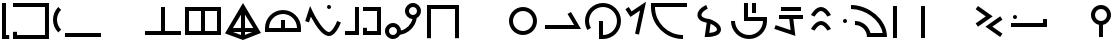SplineFontDB: 3.2
FontName: Devotee-Plus
FullName: Devotee Plus
FamilyName: Devotee
Weight: Regular
Copyright: Copyright (c) 2023, Leo
UComments: "2023-9-26: Created with FontForge (http://fontforge.org)"
Version: 001.000
ItalicAngle: 0
UnderlinePosition: -100
UnderlineWidth: 50
Ascent: 800
Descent: 200
InvalidEm: 0
LayerCount: 2
Layer: 0 0 "Back" 1
Layer: 1 0 "Fore" 0
XUID: [1021 713 -362074899 2144]
StyleMap: 0x0000
FSType: 0
OS2Version: 0
OS2_WeightWidthSlopeOnly: 0
OS2_UseTypoMetrics: 1
CreationTime: 1695717313
ModificationTime: 1696239891
OS2TypoAscent: 0
OS2TypoAOffset: 1
OS2TypoDescent: 0
OS2TypoDOffset: 1
OS2TypoLinegap: 90
OS2WinAscent: 0
OS2WinAOffset: 1
OS2WinDescent: 0
OS2WinDOffset: 1
HheadAscent: 0
HheadAOffset: 1
HheadDescent: 0
HheadDOffset: 1
Lookup: 1 0 0 "Modifier form" { "Modifier form-base"  } ['cv01' ('DFLT' <'dflt' > 'latn' <'dflt' > ) ]
Lookup: 5 0 0 "Radical subs" { "Radical subs-base"  } [' RQD' ('DFLT' <'dflt' > 'latn' <'dflt' > ) ]
Lookup: 1 0 0 "Vertical form" { "Vertical form-base" ("vert") } ['cv01' ('DFLT' <'dflt' > 'latn' <'dflt' > ) ]
Lookup: 1 0 0 "Horizontal form" { "Horizontal form-base" ("horz") } ['cv01' ('DFLT' <'dflt' > 'latn' <'dflt' > ) ]
Lookup: 1 0 0 "Small form" { "Small form-base" ("smll") } ['cv01' ('DFLT' <'dflt' > 'latn' <'dflt' > ) ]
Lookup: 1 0 0 "High form" { "High form-base" ("high") } ['cv01' ('DFLT' <'dflt' > 'latn' <'dflt' > ) ]
MarkAttachClasses: 1
DEI: 91125
ContextSub2: class "Radical subs-base" 6 6 6 4
  Class: 1 M
  Class: 1 V
  Class: 1 P
  Class: 1 T
  Class: 51 a b c d e f g h i j k l m n o p q r s t u v w x y z
  BClass: 1 M
  BClass: 1 V
  BClass: 1 P
  BClass: 1 T
  BClass: 51 a b c d e f g h i j k l m n o p q r s t u v w x y z
  FClass: 1 M
  FClass: 1 V
  FClass: 1 P
  FClass: 1 T
  FClass: 51 a b c d e f g h i j k l m n o p q r s t u v w x y z
 2 0 0
  ClsList: 1 5
  BClsList:
  FClsList:
 2
  SeqLookup: 0 "Modifier form"
  SeqLookup: 1 "High form"
 2 0 0
  ClsList: 2 5
  BClsList:
  FClsList:
 1
  SeqLookup: 1 "Horizontal form"
 2 0 0
  ClsList: 3 5
  BClsList:
  FClsList:
 1
  SeqLookup: 1 "Small form"
 2 0 0
  ClsList: 4 5
  BClsList:
  FClsList:
 2
  SeqLookup: 0 "Modifier form"
  SeqLookup: 1 "Vertical form"
  ClassNames: "All_Others" "High_mod" "Horz_mod" "Smll_mod" "Vert_mod" "Radical"
  BClassNames: "All_Others" "High_mod" "Horz_mod" "Smll_mod" "Vert_mod" "Radical"
  FClassNames: "All_Others" "High_mod" "Horz_mod" "Smll_mod" "Vert_mod" "Radical"
EndFPST
Encoding: ISO8859-1
UnicodeInterp: none
NameList: Adobe Glyph List
DisplaySize: -72
AntiAlias: 1
FitToEm: 0
WinInfo: 48 16 7
BeginPrivate: 0
EndPrivate
Grid
-350 450 m 1025
-650 450 m 1025
-950 450 m 1
 -850 450 l 1
 -550 450 l 1
 -450 450 l 1
 -150 450 l 1
 -50 450 l 1025
  Spiro
    -950 450 {
    -850 450 v
    -550 450 v
    -450 450 v
    -150 450 v
    -50 450 v
    0 0 z
  EndSpiro
-350 150 m 1025
-650 150 m 1025
-950 150 m 1
 -850 150 l 1
 -550 150 l 1
 -450 150 l 1
 -150 150 l 1
 -50 150 l 1025
  Spiro
    -950 150 {
    -850 150 v
    -550 150 v
    -450 150 v
    -150 150 v
    -50 150 v
    0 0 z
  EndSpiro
-350 250 m 1025
-350 350 m 1025
-350 750 m 1
 -350 650 l 1
 -350 -50 l 1
 -350 -150 l 1025
  Spiro
    -350 750 {
    -350 650 v
    -350 -50 v
    -350 -150 v
    0 0 z
  EndSpiro
-650 250 m 1025
-650 350 m 1025
-650 -150 m 1
 -650 -50 l 1
 -650 650 l 1
 -650 750 l 1025
  Spiro
    -650 -150 {
    -650 -50 v
    -650 650 v
    -650 750 v
    0 0 z
  EndSpiro
-500 -150 m 1
 -500 -50 l 1
 -500 300 l 1
 -500 650 l 1
 -500 750 l 1025
  Spiro
    -500 -150 {
    -500 -50 v
    -500 300 v
    -500 650 v
    -500 750 v
    0 0 z
  EndSpiro
-950 300 m 1
 -850 300 l 1
 -150 300 l 1
 -50 300 l 1025
  Spiro
    -950 300 {
    -850 300 v
    -150 300 v
    -50 300 v
    0 0 z
  EndSpiro
-950 250 m 1
 -850 250 l 1
 -550 250 l 1
 -450 250 l 1
 -150 250 l 1
 -50 250 l 1025
  Spiro
    -950 250 {
    -850 250 v
    -550 250 v
    -450 250 v
    -150 250 v
    -50 250 v
    0 0 z
  EndSpiro
-950 350 m 1
 -850 350 l 1
 -550 350 l 1
 -450 350 l 1
 -150 350 l 1
 -50 350 l 1025
  Spiro
    -950 350 {
    -850 350 v
    -550 350 v
    -450 350 v
    -150 350 v
    -50 350 v
    0 0 z
  EndSpiro
-450 750 m 1
 -450 650 l 1
 -450 -50 l 1
 -450 -150 l 1025
  Spiro
    -450 750 {
    -450 650 v
    -450 -50 v
    -450 -150 v
    0 0 z
  EndSpiro
-550 -150 m 1
 -550 -50 l 1
 -550 650 l 1
 -550 750 l 1025
  Spiro
    -550 -150 {
    -550 -50 v
    -550 650 v
    -550 750 v
    0 0 z
  EndSpiro
-150 750 m 1
 -150 650 l 1
 -150 -50 l 1
 -150 -150 l 1025
  Spiro
    -150 750 {
    -150 650 v
    -150 -50 v
    -150 -150 v
    0 0 z
  EndSpiro
-950 -50 m 1
 -850 -50 l 1
 -50 -50 l 1025
  Spiro
    -950 -50 {
    -850 -50 v
    -50 -50 v
    0 0 z
  EndSpiro
-950 650 m 1
 -850 650 l 1
 -50 650 l 1025
  Spiro
    -950 650 {
    -850 650 v
    -50 650 v
    0 0 z
  EndSpiro
-850 -150 m 1
 -850 750 l 1025
  Spiro
    -850 -150 {
    -850 750 v
    0 0 z
  EndSpiro
-950 750 m 1
 -50 750 l 1
 -50 -150 l 1
 -950 -150 l 1
 -950 750 l 1
  Spiro
    -950 750 v
    -50 750 v
    -50 -150 v
    -950 -150 v
    0 0 z
  EndSpiro
650 450 m 1025
350 450 m 1025
50 450 m 1
 150 450 l 1
 450 450 l 1
 550 450 l 1
 850 450 l 1
 950 450 l 1025
  Spiro
    50 450 {
    150 450 v
    450 450 v
    550 450 v
    850 450 v
    950 450 v
    0 0 z
  EndSpiro
650 150 m 1025
350 150 m 1025
50 150 m 1
 150 150 l 1
 450 150 l 1
 550 150 l 1
 850 150 l 1
 950 150 l 1025
  Spiro
    50 150 {
    150 150 v
    450 150 v
    550 150 v
    850 150 v
    950 150 v
    0 0 z
  EndSpiro
650 250 m 1025
650 350 m 1025
650 750 m 1
 650 650 l 1
 650 -50 l 1
 650 -150 l 1025
  Spiro
    650 750 {
    650 650 v
    650 -50 v
    650 -150 v
    0 0 z
  EndSpiro
350 250 m 1025
350 350 m 1025
350 -150 m 1
 350 -50 l 1
 350 650 l 1
 350 750 l 1025
  Spiro
    350 -150 {
    350 -50 v
    350 650 v
    350 750 v
    0 0 z
  EndSpiro
500 -150 m 1
 500 -50 l 1
 500 300 l 1
 500 650 l 1
 500 750 l 1025
  Spiro
    500 -150 {
    500 -50 v
    500 300 v
    500 650 v
    500 750 v
    0 0 z
  EndSpiro
50 300 m 1
 150 300 l 1
 850 300 l 1
 950 300 l 1025
  Spiro
    50 300 {
    150 300 v
    850 300 v
    950 300 v
    0 0 z
  EndSpiro
50 250 m 1
 150 250 l 1
 450 250 l 1
 550 250 l 1
 850 250 l 1
 950 250 l 1025
  Spiro
    50 250 {
    150 250 v
    450 250 v
    550 250 v
    850 250 v
    950 250 v
    0 0 z
  EndSpiro
50 350 m 1
 150 350 l 1
 450 350 l 1
 550 350 l 1
 850 350 l 1
 950 350 l 1025
  Spiro
    50 350 {
    150 350 v
    450 350 v
    550 350 v
    850 350 v
    950 350 v
    0 0 z
  EndSpiro
550 750 m 1
 550 650 l 1
 550 -50 l 1
 550 -150 l 1025
  Spiro
    550 750 {
    550 650 v
    550 -50 v
    550 -150 v
    0 0 z
  EndSpiro
450 -150 m 1
 450 -50 l 1
 450 650 l 1
 450 750 l 1025
  Spiro
    450 -150 {
    450 -50 v
    450 650 v
    450 750 v
    0 0 z
  EndSpiro
850 750 m 1
 850 650 l 1
 850 -50 l 1
 850 -150 l 1025
  Spiro
    850 750 {
    850 650 v
    850 -50 v
    850 -150 v
    0 0 z
  EndSpiro
50 -50 m 1
 150 -50 l 1
 950 -50 l 1025
  Spiro
    50 -50 {
    150 -50 v
    950 -50 v
    0 0 z
  EndSpiro
50 650 m 1
 150 650 l 1
 950 650 l 1025
  Spiro
    50 650 {
    150 650 v
    950 650 v
    0 0 z
  EndSpiro
150 -150 m 1
 150 750 l 1025
  Spiro
    150 -150 {
    150 750 v
    0 0 z
  EndSpiro
50 750 m 1
 950 750 l 1
 950 -150 l 1
 50 -150 l 1
 50 750 l 1
  Spiro
    50 750 v
    950 750 v
    950 -150 v
    50 -150 v
    0 0 z
  EndSpiro
EndSplineSet
BeginChars: 346 122

StartChar: P
Encoding: 80 80 0
Width: 1000
Flags: HW
HStem: -150 180<50 150> -150 100<150 850> 650 100<50 850>
VStem: 50 100<-50 30> 850 100<-50 650>
LayerCount: 2
Fore
SplineSet
50 750 m 1
 950 750 l 1
 950 -150 l 1
 50 -150 l 1
 50 30 l 1
 150 30 l 1
 150 -50 l 1
 850 -50 l 1
 850 650 l 1
 50 650 l 1
 50 750 l 1
EndSplineSet
Validated: 8388609
EndChar

StartChar: V
Encoding: 86 86 1
Width: 1001
Flags: HW
HStem: -100 100<50 950>
LayerCount: 2
Fore
SplineSet
50 0 m 1
 950 0 l 1
 950 -100 l 1
 50 -100 l 1
 50 0 l 1
EndSplineSet
Validated: 1
EndChar

StartChar: M
Encoding: 77 77 2
Width: 280
Flags: HW
HStem: -150 100<150 230> 730 20G<50 150>
VStem: 50 180<-150 -50> 50 100<-50 750>
LayerCount: 2
Fore
SplineSet
50 750 m 1
 150 750 l 1
 150 -50 l 1
 230 -50 l 1
 230 -150 l 1
 170 -150 110 -150 50 -150 c 1
 50 750 l 1
EndSplineSet
Validated: 8388609
Substitution2: "Modifier form-base" M.comb
EndChar

StartChar: o
Encoding: 111 111 3
Width: 1000
Flags: HW
HStem: -150 100<692.101 850> 650 100<150 950>
VStem: 50 100<492.101 650>
LayerCount: 2
Fore
SplineSet
950 750 m 1
 950 650 l 1
 150 650 l 1
 150 264 464 -50 850 -50 c 1
 850 -150 l 1
 408 -150 50 208 50 650 c 2
 50 750 l 1
 950 750 l 1
EndSplineSet
Validated: 1
Substitution2: "High form-base" o.high
Substitution2: "Small form-base" o.smll
Substitution2: "Horizontal form-base" o.horz
Substitution2: "Vertical form-base" o.vert
EndChar

StartChar: c
Encoding: 99 99 4
Width: 1000
Flags: HW
HStem: -50 100<150 450 550 850> 550 100<150 450 550 850>
VStem: 50 100<50 550> 450 100<50 550> 850 100<50 550>
CounterMasks: 1 38
LayerCount: 2
Fore
SplineSet
550 550 m 1
 550 50 l 1
 850 50 l 1
 850 550 l 1
 550 550 l 1
150 550 m 1
 150 50 l 1
 450 50 l 1
 450 550 l 1
 150 550 l 1
50 650 m 1
 950 650 l 1
 950 -50 l 1
 50 -50 l 1
 50 650 l 1
EndSplineSet
Validated: 1
Substitution2: "High form-base" c.high
Substitution2: "Small form-base" c.smll
Substitution2: "Horizontal form-base" c.horz
Substitution2: "Vertical form-base" c.vert
EndChar

StartChar: T
Encoding: 84 84 5
Width: 310
Flags: HW
HStem: 598 20G<138 202>
VStem: 50 100<181.318 418.682>
LayerCount: 2
Fore
SplineSet
182 -18 m 1
 94 70 50 185 50 300 c 0
 50 415 94 530 182 618 c 1
 253 547 l 1
 185 479 150 390 150 300 c 0
 150 210 185 121 253 53 c 1
 182 -18 l 1
EndSplineSet
Validated: 1
Substitution2: "Modifier form-base" T.comb
EndChar

StartChar: a
Encoding: 97 97 6
Width: 1000
Flags: HW
LayerCount: 2
Fore
Validated: 1
EndChar

StartChar: b
Encoding: 98 98 7
Width: 1000
Flags: HW
HStem: -50 100<50 450 550 950> 630 20G<450 550>
VStem: 450 100<50 650>
LayerCount: 2
Fore
SplineSet
50 50 m 1
 450 50 l 1
 450 650 l 1
 550 650 l 1
 550 50 l 1
 950 50 l 1
 950 -50 l 1
 50 -50 l 1
 50 50 l 1
EndSplineSet
Validated: 1
Substitution2: "High form-base" b.high
Substitution2: "Small form-base" b.smll
Substitution2: "Horizontal form-base" b.horz
Substitution2: "Vertical form-base" b.vert
EndChar

StartChar: d
Encoding: 100 100 8
Width: 1000
Flags: HW
HStem: 50 100<249 450 550 731> 730 20G<487.766 512.403>
VStem: 450 100<-23 50 150 471>
LayerCount: 2
Fore
SplineSet
550 472 m 1
 550 150 l 1
 758 150 l 1
 550 472 l 1
550 -23 m 1
 731 50 l 1
 550 50 l 1
 550 -23 l 1
450 -25 m 1
 450 50 l 1
 249 50 l 1
 450 -25 l 1
450 471 m 1
 248 150 l 1
 450 150 l 1
 450 471 l 1
51 16 m 1
 500 750 l 1
 949 26 l 1
 500 -150 l 1
 51 16 l 1
EndSplineSet
Validated: 1
Substitution2: "High form-base" d.high
Substitution2: "Small form-base" d.smll
Substitution2: "Horizontal form-base" d.horz
Substitution2: "Vertical form-base" d.vert
EndChar

StartChar: e
Encoding: 101 101 9
Width: 1000
Flags: HW
HStem: 50 100<150 450 550 850> 500 100<383.746 616.254>
VStem: 50 100<150 262.286> 450 100<150 350> 850 100<150 262.286>
CounterMasks: 1 38
LayerCount: 2
Fore
SplineSet
50 50 m 1
 50 150 l 2
 50 398 252 600 500 600 c 0
 748 600 950 398 950 150 c 2
 950 50 l 1
 50 50 l 1
450 350 m 1
 550 350 l 1
 550 150 l 1
 850 150 l 1
 850 343 693 500 500 500 c 0
 307 500 150 343 150 150 c 1
 450 150 l 1
 450 350 l 1
EndSplineSet
Validated: 1
Substitution2: "High form-base" e.high
Substitution2: "Small form-base" e.smll
Substitution2: "Horizontal form-base" e.horz
Substitution2: "Vertical form-base" e.vert
EndChar

StartChar: f
Encoding: 102 102 10
Width: 1000
Flags: HW
HStem: -70 100<590.187 698.24> 600 100<608.438 691.562> 643 20G<171.092 187.411>
VStem: 600 100<608.438 691.562>
LayerCount: 2
Fore
SplineSet
650 30 m 0
 666 30 690 41 717 68 c 0
 749 100 782 150 806 195 c 0
 836 252 853 298 853 298 c 1
 947 262 l 2
 947 261 927 210 894 148 c 0
 868 99 832 42 788 -2 c 0
 752 -38 707 -70 650 -70 c 0
 616 -70 584 -60 555 -44 c 0
 518 -25 485 3 452 36 c 0
 349 139 268 275 196 403 c 1
 149 264 l 1
 55 296 l 1
 178 663 l 1
 231 552 l 1
 231 552 274 461 340 353 c 0
 392 267 459 171 523 107 c 0
 551 79 578 57 602 44 c 0
 621 34 638 30 650 30 c 0
600 650 m 0
 600 678 622 700 650 700 c 0
 678 700 700 678 700 650 c 0
 700 622 678 600 650 600 c 0
 622 600 600 622 600 650 c 0
EndSplineSet
Validated: 8388609
Substitution2: "High form-base" f.high
Substitution2: "Small form-base" f.smll
Substitution2: "Horizontal form-base" f.horz
Substitution2: "Vertical form-base" f.vert
EndChar

StartChar: g
Encoding: 103 103 11
Width: 1000
Flags: HW
HStem: -50 180<500 600> -50 100<50 300 600 850> 550 100<500 850>
VStem: 300 100<50 650> 500 100<50 130> 850 100<50 550>
LayerCount: 2
Fore
SplineSet
400 650 m 1
 400 -50 l 1
 283 -50 167 -50 50 -50 c 1
 50 50 l 1
 300 50 l 1
 300 650 l 1
 400 650 l 1
500 650 m 1
 950 650 l 1
 950 -50 l 1
 500 -50 l 1
 500 130 l 1
 600 130 l 1
 600 50 l 1
 850 50 l 1
 850 550 l 1
 500 550 l 1
 500 650 l 1
EndSplineSet
Validated: 8388609
Substitution2: "High form-base" g.high
Substitution2: "Small form-base" g.smll
Substitution2: "Horizontal form-base" g.horz
Substitution2: "Vertical form-base" g.vert
EndChar

StartChar: h
Encoding: 104 104 12
Width: 1000
Flags: HW
HStem: -150 100<189.527 311.452> 150 100<189.527 311.686> 650 100<689.527 810.473>
VStem: 50 100<-10.4731 110.473> 550 100<488.314 610.473> 850 100<488.548 610.473>
LayerCount: 2
Fore
SplineSet
750 450 m 0
 805 450 850 495 850 550 c 0
 850 605 805 650 750 650 c 0
 695 650 650 605 650 550 c 0
 650 495 695 450 750 450 c 0
150 50 m 0
 150 -5 195 -50 250 -50 c 0
 305 -50 350 -5 350 50 c 0
 350 105 305 150 250 150 c 0
 195 150 150 105 150 50 c 0
50 50 m 0
 50 160 140 250 250 250 c 0
 356 250 443 166 450 62 c 1
 591 98 702 209 738 350 c 1
 634 357 550 444 550 550 c 0
 550 660 640 750 750 750 c 0
 860 750 950 660 950 550 c 0
 950 474 907 408 844 374 c 1
 811 159 641 -11 426 -44 c 1
 392 -107 326 -150 250 -150 c 0
 140 -150 50 -60 50 50 c 0
EndSplineSet
Validated: 1
Substitution2: "High form-base" h.high
Substitution2: "Small form-base" h.smll
Substitution2: "Horizontal form-base" h.horz
Substitution2: "Vertical form-base" h.vert
EndChar

StartChar: i
Encoding: 105 105 13
Width: 1000
Flags: HW
HStem: 600 100<200 800>
VStem: 100 100<-130 600> 800 100<-130 600>
LayerCount: 2
Fore
SplineSet
100 700 m 1
 900 700 l 1
 900 -130 l 1
 800 -130 l 1
 800 600 l 1
 200 600 l 1
 200 -130 l 1
 100 -130 l 1
 100 700 l 1
EndSplineSet
Validated: 1
Substitution2: "High form-base" i.high
Substitution2: "Small form-base" i.smll
Substitution2: "Horizontal form-base" i.horz
Substitution2: "Vertical form-base" i.vert
EndChar

StartChar: j
Encoding: 106 106 14
Width: 1000
Flags: HW
LayerCount: 2
Fore
Validated: 1
EndChar

StartChar: k
Encoding: 107 107 15
Width: 1000
Flags: HW
HStem: -50 100<403.504 596.496> 550 100<403.504 596.496>
VStem: 150 100<203.504 396.496> 750 100<203.504 396.496>
LayerCount: 2
Fore
SplineSet
250 300 m 0
 250 162 362 50 500 50 c 0
 638 50 750 162 750 300 c 0
 750 438 638 550 500 550 c 0
 362 550 250 438 250 300 c 0
150 300 m 0
 150 493 307 650 500 650 c 0
 693 650 850 493 850 300 c 0
 850 107 693 -50 500 -50 c 0
 307 -50 150 107 150 300 c 0
EndSplineSet
Validated: 1
Substitution2: "High form-base" k.high
Substitution2: "Small form-base" k.smll
Substitution2: "Horizontal form-base" k.horz
Substitution2: "Vertical form-base" k.vert
EndChar

StartChar: l
Encoding: 108 108 16
Width: 1000
Flags: HW
LayerCount: 2
Fore
SplineSet
950 100 m 5
 50 100 l 5
 50 200 l 5
 778 200 l 5
 614 484 l 5
 700 534 l 5
 950 100 l 5
EndSplineSet
Substitution2: "Small form-base" l.smll
Substitution2: "High form-base" l.high
Substitution2: "Horizontal form-base" l.horz
Substitution2: "Vertical form-base" l.vert
EndChar

StartChar: m
Encoding: 109 109 17
Width: 1000
Flags: HW
HStem: -150 100<500 612.286> 650 100<383.746 616.254>
VStem: 50 100<178.172 416.254> 400 100<-50 300> 850 100<183.746 416.254>
LayerCount: 2
Fore
SplineSet
50 300 m 0
 50 548 252 750 500 750 c 0
 748 750 950 548 950 300 c 0
 950 52 748 -150 500 -150 c 2
 400 -150 l 1
 400 300 l 1
 500 300 l 1
 500 -50 l 1
 693 -50 850 107 850 300 c 0
 850 493 693 650 500 650 c 0
 307 650 150 493 150 300 c 0
 150 236 167 177 197 125 c 1
 110 75 l 1
 72 141 50 218 50 300 c 0
EndSplineSet
Validated: 1
Substitution2: "High form-base" m.high
Substitution2: "Small form-base" m.smll
Substitution2: "Horizontal form-base" m.horz
Substitution2: "Vertical form-base" m.vert
EndChar

StartChar: n
Encoding: 110 110 18
Width: 650
Flags: HW
LayerCount: 2
Fore
SplineSet
400 -71 m 1
 302 -50 l 1
 426 530 l 1
 187 371 l 1
 60 562 l 1
 144 618 l 1
 215 509 l 1
 576 750 l 1
 400 -71 l 1
EndSplineSet
Validated: 1
Substitution2: "Small form-base" n.smll
Substitution2: "High form-base" n.high
Substitution2: "Horizontal form-base" n.horz
Substitution2: "Vertical form-base" n.vert
EndChar

StartChar: p
Encoding: 112 112 19
Width: 1000
Flags: HW
HStem: -100 21G<443.95 462.705> 677 20G<430.779 439.544>
VStem: 212 100<406.009 507.527> 699 100<49.845 138.095>
LayerCount: 2
Fore
SplineSet
699 90 m 0
 699 97 698 105 694 113 c 0
 689 124 680 137 667 150 c 0
 635 182 586 210 541 230 c 1
 508 2 l 1
 571 5 651 22 685 56 c 0
 694 65 699 75 699 90 c 0
312 450 m 0
 312 430 317 419 329 407 c 0
 349 387 386 373 419 364 c 0
 470 351 476 356 516 346 c 0
 517 346 560 333 611 307 c 0
 674 275 753 226 785 154 c 0
 794 135 799 113 799 90 c 0
 799 44 780 9 756 -15 c 0
 715 -56 651 -76 586 -88 c 0
 525 -99 471 -100 454 -100 c 0
 433 -100 413 -99 392 -99 c 1
 443 256 l 1
 371 268 303 291 258 336 c 0
 231 363 212 399 212 450 c 0
 212 557 303 626 370 666 c 0
 404 686 430 696 432 697 c 1
 468 604 l 1
 468 604 400 576 352 528 c 0
 326 502 312 477 312 450 c 0
EndSplineSet
Validated: 1
Substitution2: "High form-base" p.high
Substitution2: "Small form-base" p.smll
Substitution2: "Horizontal form-base" p.horz
Substitution2: "Vertical form-base" p.vert
EndChar

StartChar: q
Encoding: 113 113 20
Width: 1000
Flags: HW
HStem: -150 100<383.746 616.254> 300 100<475 850> 500 21G<575 675> 730 20G<375 475 575 675>
VStem: 50 100<187.714 300> 375 100<400 750> 575 100<500 750> 850 100<187.714 300>
LayerCount: 2
Fore
SplineSet
375 750 m 1
 475 750 l 1
 475 400 l 1
 633 400 792 400 950 400 c 1
 950 300 l 2
 950 52 748 -150 500 -150 c 0
 252 -150 50 52 50 300 c 1
 150 300 l 1
 150 107 307 -50 500 -50 c 0
 693 -50 850 107 850 300 c 1
 375 300 l 1
 375 750 l 1
575 750 m 1
 675 750 l 1
 675 500 l 1
 575 500 l 1
 575 750 l 1
EndSplineSet
Validated: 1
Substitution2: "High form-base" q.high
Substitution2: "Small form-base" q.smll
Substitution2: "Horizontal form-base" q.horz
Substitution2: "Vertical form-base" q.vert
EndChar

StartChar: r
Encoding: 114 114 21
Width: 1000
Flags: HW
LayerCount: 2
Fore
SplineSet
250 350 m 1
 250 450 l 1
 850 450 l 1
 850 350 l 1
 608 350 l 1
 659 -72 l 1
 134 103 l 1
 166 197 l 1
 541 72 l 1
 507 350 l 1
 250 350 l 1
300 550 m 1
 300 650 l 1
 800 650 l 1
 800 550 l 1
 300 550 l 1
EndSplineSet
Validated: 1
Substitution2: "High form-base" r.high
Substitution2: "Small form-base" r.smll
Substitution2: "Horizontal form-base" r.horz
Substitution2: "Vertical form-base" r.vert
EndChar

StartChar: s
Encoding: 115 115 22
Width: 1000
Flags: HW
HStem: 200 100<240.216 359.391> 250 100<858.438 941.562> 550 100<240.216 359.391>
VStem: 850 100<258.438 341.562>
LayerCount: 2
Fore
SplineSet
850 300 m 0
 850 328 872 350 900 350 c 0
 928 350 950 328 950 300 c 0
 950 272 928 250 900 250 c 0
 872 250 850 272 850 300 c 0
50 450 m 1
 50 450 152 650 300 650 c 0
 447 650 549 450 549 450 c 1
 460 410 l 1
 460 410 382 550 300 550 c 0
 217 550 140 410 140 410 c 1
 50 450 l 1
50 100 m 1
 50 100 152 300 300 300 c 0
 447 300 549 100 549 100 c 1
 460 60 l 1
 460 60 382 200 300 200 c 0
 217 200 140 60 140 60 c 1
 50 100 l 1
EndSplineSet
Validated: 8388609
Substitution2: "High form-base" s.high
Substitution2: "Small form-base" s.smll
Substitution2: "Horizontal form-base" s.horz
Substitution2: "Vertical form-base" s.vert
EndChar

StartChar: t
Encoding: 116 116 23
Width: 1000
Flags: HW
HStem: -100 100<532.547 841> 200 100<150 259.05> 600 100<50 215.472>
LayerCount: 2
Fore
SplineSet
950 -100 m 1
 450 -100 l 1
 450 66 316 200 150 200 c 1
 150 300 l 1
 336 300 493 173 537 0 c 1
 841 -0 l 1
 778 339 402 600 50 600 c 1
 50 700 l 1
 492 700 950 342 950 -100 c 1
EndSplineSet
Validated: 1
Substitution2: "High form-base" t.high
Substitution2: "Small form-base" t.smll
Substitution2: "Horizontal form-base" t.horz
Substitution2: "Vertical form-base" t.vert
EndChar

StartChar: u
Encoding: 117 117 24
Width: 1000
InSpiro: 1
Flags: HW
HStem: 650 20G<100 200 800 900>
VStem: 100 100<-130 670> 800 100<-130 670>
LayerCount: 2
Fore
SplineSet
800 670 m 1
 900 670 l 1
 900 -130 l 1
 800 -130 l 1
 800 670 l 1
100 670 m 1
 200 670 l 1
 200 -130 l 1
 100 -130 l 1
 100 670 l 1
EndSplineSet
Validated: 1
Substitution2: "High form-base" u.high
Substitution2: "Small form-base" u.smll
Substitution2: "Horizontal form-base" u.horz
Substitution2: "Vertical form-base" u.vert
EndChar

StartChar: v
Encoding: 118 118 25
Width: 1000
Flags: HW
LayerCount: 2
Fore
Validated: 1
EndChar

StartChar: w
Encoding: 119 119 26
Width: 1000
Flags: HW
HStem: 666 20G<210.455 252.916>
LayerCount: 2
Fore
SplineSet
419 427 m 1
 167 604 l 1
 224 686 l 1
 593 427 l 1
 224 169 l 1
 167 251 l 1
 419 427 l 1
585 170 m 1
 837 -6 l 1
 780 -88 l 1
 411 170 l 1
 780 428 l 1
 837 346 l 1
 585 170 l 1
EndSplineSet
Validated: 1
Substitution2: "High form-base" w.high
Substitution2: "Small form-base" w.smll
Substitution2: "Horizontal form-base" w.horz
Substitution2: "Vertical form-base" w.vert
EndChar

StartChar: x
Encoding: 120 120 27
Width: 1000
Flags: HW
HStem: 150 100<50 850> 350 100<108.438 191.562>
VStem: 100 100<358.438 441.562> 850 100<250 350>
LayerCount: 2
Fore
SplineSet
100 400 m 0
 100 428 122 450 150 450 c 0
 178 450 200 428 200 400 c 0
 200 372 178 350 150 350 c 0
 122 350 100 372 100 400 c 0
50 150 m 1
 50 250 l 1
 850 250 l 1
 850 350 l 1
 950 350 l 1
 950 283 950 217 950 150 c 1
 50 150 l 1
EndSplineSet
Validated: 1
Substitution2: "High form-base" x.high
Substitution2: "Small form-base" x.smll
Substitution2: "Horizontal form-base" x.horz
Substitution2: "Vertical form-base" x.vert
EndChar

StartChar: y
Encoding: 121 121 28
Width: 1000
Flags: HW
LayerCount: 2
Fore
Validated: 1
EndChar

StartChar: z
Encoding: 122 122 29
Width: 600
Flags: HW
LayerCount: 2
Fore
SplineSet
150 450 m 0
 150 367 217 300 300 300 c 0
 383 300 450 367 450 450 c 0
 450 533 383 600 300 600 c 0
 217 600 150 533 150 450 c 0
50 450 m 0
 50 588 162 700 300 700 c 0
 438 700 550 588 550 450 c 0
 550 329 464 228 350 205 c 1
 350 -100 l 1
 250 -100 l 1
 250 205 l 1
 136 228 50 329 50 450 c 0
EndSplineSet
Validated: 1
Substitution2: "High form-base" z.high
Substitution2: "Small form-base" z.smll
Substitution2: "Horizontal form-base" z.horz
Substitution2: "Vertical form-base" z.vert
EndChar

StartChar: space
Encoding: 32 32 30
Width: 500
Flags: HW
LayerCount: 2
Fore
Validated: 1
EndChar

StartChar: o.horz
Encoding: 256 -1 31
Width: 0
Flags: HW
HStem: 100 100<-508.898 -250> 600 100<-850 -70>
VStem: -950 100<465.969 600>
LayerCount: 2
Fore
SplineSet
-70 700 m 1
 -70 600 l 1
 -850 600 l 1
 -850 264 -586 200 -250 200 c 1
 -250 100 l 1
 -642 100 -950 208 -950 600 c 2
 -950 700 l 1
 -70 700 l 1
EndSplineSet
Validated: 1
EndChar

StartChar: o.vert
Encoding: 257 -1 32
Width: 0
Flags: HW
HStem: 100 100<-331.473 -150> 400 100<-550 -50>
VStem: -650 100<337.964 400>
LayerCount: 2
Fore
SplineSet
-50 500 m 1
 -50 400 l 1
 -550 400 l 1
 -550 290 -390 200 -150 200 c 1
 -150 100 l 1
 -450 100 -650 200 -650 400 c 2
 -650 500 l 1
 -50 500 l 1
EndSplineSet
Validated: 1
EndChar

StartChar: c.horz
Encoding: 258 -1 33
Width: 0
Flags: HW
HStem: 100 100<-800 -550 -450 -200> 630 100<-800 -550 -450 -200>
VStem: -900 100<200 630> -550 100<200 630> -200 100<200 630>
CounterMasks: 1 38
LayerCount: 2
Fore
SplineSet
-450 630 m 1
 -450 200 l 1
 -200 200 l 1
 -200 630 l 1
 -450 630 l 1
-800 630 m 1
 -800 200 l 1
 -550 200 l 1
 -550 630 l 1
 -800 630 l 1
-900 730 m 1
 -100 730 l 1
 -100 100 l 1
 -900 100 l 1
 -900 730 l 1
EndSplineSet
Validated: 1
EndChar

StartChar: b.vert
Encoding: 259 -1 34
Width: 0
Flags: HW
HStem: 150 100<-600 -400 -300 -100> 630 20G<-400 -300>
VStem: -400 100<250 650>
LayerCount: 2
Fore
SplineSet
-600 250 m 1
 -400 250 l 1
 -400 650 l 1
 -300 650 l 1
 -300 250 l 1
 -100 250 l 1
 -100 150 l 1
 -600 150 l 1
 -600 250 l 1
EndSplineSet
Validated: 1
EndChar

StartChar: i.high
Encoding: 260 -1 35
Width: 0
Flags: HW
HStem: 730 20G<-550 -300>
VStem: -550 100<300 642> -150 100<250 618>
LayerCount: 2
Fore
SplineSet
-550 750 m 1
 -50 710 l 1
 -50 250 l 1
 -150 250 l 1
 -150 618 l 1
 -450 642 l 1
 -450 300 l 1
 -550 300 l 1
 -550 750 l 1
EndSplineSet
Validated: 1
EndChar

StartChar: u.high
Encoding: 261 -1 36
Width: 0
Flags: HW
HStem: 678 72G<-547.626 -446 -151.626 -50>
LayerCount: 2
Fore
SplineSet
-545 750 m 1
 -446 737 l 1
 -511 242 l 1
 -610 255 l 1
 -545 750 l 1
-149 698 m 1
 -50 685 l 1
 -115 190 l 1
 -214 203 l 1
 -149 698 l 1
EndSplineSet
Validated: 1
EndChar

StartChar: h.horz
Encoding: 262 -1 37
Width: 0
Flags: HW
HStem: 50 100<-841.341 -758.41> 250 100<-841.341 -759.336> 450 100<-218.31 -158.88> 650 100<-241.341 -158.659>
VStem: -950 100<158.659 241.341> -350 100<558.414 641.341> -150 100<558.659 641.341>
LayerCount: 2
Fore
SplineSet
-250 350 m 1024
-200 550 m 0
 -172 550 -150 572 -150 600 c 0
 -150 628 -172 650 -200 650 c 0
 -228 650 -250 628 -250 600 c 0
 -250 572 -228 550 -200 550 c 0
-850 200 m 0
 -850 172 -828 150 -800 150 c 0
 -772 150 -750 172 -750 200 c 0
 -750 228 -772 250 -800 250 c 0
 -828 250 -850 228 -850 200 c 0
-350 600 m 0
 -350 683 -283 750 -200 750 c 0
 -117 750 -50 683 -50 600 c 0
 -50 517 -117 450 -200 450 c 0
 -204 450 -209 451 -213 451 c 0
 -265 253 -467 124 -685 103 c 1
 -712 70 -754 50 -800 50 c 0
 -883 50 -950 117 -950 200 c 0
 -950 283 -883 350 -800 350 c 0
 -720 350 -654 288 -650 209 c 1
 -484 238 -335 338 -305 493 c 1
 -333 520 -350 558 -350 600 c 0
EndSplineSet
Validated: 1
EndChar

StartChar: h.smll
Encoding: 263 -1 38
Width: 0
Flags: HW
HStem: 0 100<-691.341 -608.659> 200 100<-691.341 -608.865> 300 100<-391.135 -308.659> 500 100<-391.341 -308.659>
VStem: -800 100<108.659 191.341> -600 100<108.659 191.135> -500 100<408.865 491.341> -300 100<408.659 491.341>
LayerCount: 2
Fore
SplineSet
-700 150 m 0
 -700 122 -678 100 -650 100 c 0
 -622 100 -600 122 -600 150 c 0
 -600 178 -622 200 -650 200 c 0
 -678 200 -700 178 -700 150 c 0
-400 450 m 0
 -400 422 -378 400 -350 400 c 0
 -322 400 -300 422 -300 450 c 0
 -300 478 -322 500 -350 500 c 0
 -378 500 -400 478 -400 450 c 0
-500 450 m 0
 -500 533 -433 600 -350 600 c 0
 -267 600 -200 533 -200 450 c 0
 -200 367 -267 300 -350 300 c 0
 -373 300 -395 306 -415 315 c 1
 -515 215 l 1
 -506 195 -500 173 -500 150 c 0
 -500 67 -567 0 -650 0 c 0
 -733 0 -800 67 -800 150 c 0
 -800 233 -733 300 -650 300 c 0
 -627 300 -605 294 -585 285 c 1
 -485 385 l 1
 -494 405 -500 427 -500 450 c 0
EndSplineSet
Validated: 8388609
EndChar

StartChar: h.high
Encoding: 264 -1 39
Width: 0
Flags: HW
HStem: 50 100<-491.341 -408.659> 250 100<-491.341 -410.5> 450 100<-239.5 -158.659> 650 100<-241.341 -158.659>
VStem: -600 100<158.659 241.341> -400 100<158.659 241.306> -350 100<558.694 641.341> -150 100<558.659 641.341>
LayerCount: 2
Fore
SplineSet
-200 550 m 0
 -172 550 -150 572 -150 600 c 0
 -150 628 -172 650 -200 650 c 0
 -228 650 -250 628 -250 600 c 0
 -250 572 -228 550 -200 550 c 0
-500 200 m 0
 -500 172 -478 150 -450 150 c 0
 -422 150 -400 172 -400 200 c 0
 -400 228 -422 250 -450 250 c 0
 -478 250 -500 228 -500 200 c 0
-350 600 m 0
 -350 683 -283 750 -200 750 c 0
 -117 750 -50 683 -50 600 c 0
 -50 517 -117 450 -200 450 c 0
 -213 450 -226 452 -238 455 c 1
 -340 302 l 1
 -315 275 -300 240 -300 200 c 0
 -300 117 -367 50 -450 50 c 0
 -533 50 -600 117 -600 200 c 0
 -600 283 -533 350 -450 350 c 0
 -437 350 -424 348 -412 345 c 1
 -310 498 l 1
 -335 525 -350 560 -350 600 c 0
EndSplineSet
Validated: 8388609
EndChar

StartChar: o.smll
Encoding: 265 -1 40
Width: 0
Flags: HW
HStem: 100 100<-444.898 -300> 400 100<-650 -250>
VStem: -750 100<340.567 400>
LayerCount: 2
Fore
SplineSet
-250 500 m 1
 -250 400 l 1
 -650 400 l 1
 -650 300 -490 200 -300 200 c 1
 -300 100 l 1
 -550 100 -750 210 -750 400 c 2
 -750 500 l 1
 -250 500 l 1
EndSplineSet
Validated: 1
EndChar

StartChar: o.high
Encoding: 266 -1 41
Width: 0
Flags: HW
HStem: 300 100<-331.473 -150> 600 100<-550 -50>
VStem: -650 100<537.964 600>
LayerCount: 2
Fore
SplineSet
-50 700 m 1
 -50 600 l 1
 -550 600 l 1
 -550 490 -390 400 -150 400 c 1
 -150 300 l 1
 -450 300 -650 400 -650 600 c 2
 -650 700 l 1
 -50 700 l 1
EndSplineSet
Validated: 1
EndChar

StartChar: c.vert
Encoding: 267 -1 42
Width: 0
Flags: HW
HStem: -50 100<-450 -150> 250 100<-450 -150> 550 100<-450 -150>
VStem: -550 100<50 250 350 550> -150 100<50 250 350 550>
CounterMasks: 1 e0
LayerCount: 2
Fore
SplineSet
-150 250 m 1
 -450 250 l 1
 -450 50 l 1
 -150 50 l 1
 -150 250 l 1
-150 550 m 1
 -450 550 l 1
 -450 350 l 1
 -150 350 l 1
 -150 550 l 1
-50 650 m 1
 -50 -50 l 1
 -550 -50 l 1
 -550 650 l 1
 -50 650 l 1
EndSplineSet
Validated: 1
EndChar

StartChar: c.smll
Encoding: 268 -1 43
Width: 0
Flags: HW
HStem: 50 100<-650 -550 -450 -350> 450 100<-650 -550 -450 -350>
VStem: -750 100<150 450> -550 100<150 450> -350 100<150 450>
CounterMasks: 1 38
LayerCount: 2
Fore
SplineSet
-450 450 m 1
 -450 150 l 1
 -350 150 l 1
 -350 450 l 1
 -450 450 l 1
-650 450 m 1
 -650 150 l 1
 -550 150 l 1
 -550 450 l 1
 -650 450 l 1
-750 550 m 1
 -250 550 l 1
 -250 50 l 1
 -750 50 l 1
 -750 550 l 1
EndSplineSet
Validated: 1
EndChar

StartChar: c.high
Encoding: 269 -1 44
Width: 0
Flags: HW
HStem: 150 100<-450 -150> 400 100<-450 -150> 650 100<-450 -150>
VStem: -550 100<250 400 500 650> -150 100<250 400 500 650>
CounterMasks: 1 e0
LayerCount: 2
Fore
SplineSet
-150 400 m 1
 -450 400 l 1
 -450 250 l 1
 -150 250 l 1
 -150 400 l 1
-150 650 m 1
 -450 650 l 1
 -450 500 l 1
 -150 500 l 1
 -150 650 l 1
-50 750 m 1
 -50 150 l 1
 -550 150 l 1
 -550 750 l 1
 -50 750 l 1
EndSplineSet
Validated: 1
EndChar

StartChar: b.horz
Encoding: 270 -1 45
Width: 0
Flags: HW
HStem: 250 100<-850 -550 -450 -150> 730 20G<-550 -450>
VStem: -550 100<350 750>
LayerCount: 2
Fore
SplineSet
-850 350 m 1
 -550 350 l 1
 -550 750 l 1
 -450 750 l 1
 -450 350 l 1
 -150 350 l 1
 -150 250 l 1
 -850 250 l 1
 -850 350 l 1
EndSplineSet
Validated: 1
EndChar

StartChar: b.smll
Encoding: 271 -1 46
Width: 0
Flags: HW
HStem: 50 100<-750 -550 -450 -250> 530 20G<-550 -450>
VStem: -550 100<150 550>
LayerCount: 2
Fore
SplineSet
-750 150 m 1
 -550 150 l 1
 -550 550 l 1
 -450 550 l 1
 -450 150 l 1
 -250 150 l 1
 -250 50 l 1
 -750 50 l 1
 -750 150 l 1
EndSplineSet
Validated: 1
EndChar

StartChar: b.high
Encoding: 272 -1 47
Width: 0
Flags: HW
HStem: 250 100<-550 -350 -250 -50> 730 20G<-350 -250>
VStem: -350 100<350 750>
LayerCount: 2
Fore
SplineSet
-550 350 m 1
 -350 350 l 1
 -350 750 l 1
 -250 750 l 1
 -250 350 l 1
 -50 350 l 1
 -50 250 l 1
 -550 250 l 1
 -550 350 l 1
EndSplineSet
Validated: 1
EndChar

StartChar: h.vert
Encoding: 273 -1 48
Width: 0
Flags: HW
HStem: -50 100<-491.341 -408.659> 150 100<-491.341 -410.5> 350 100<-239.5 -158.659> 550 100<-241.341 -158.659>
VStem: -600 100<58.6588 141.341> -400 100<58.6588 141.306> -350 100<458.694 541.341> -150 100<458.659 541.341>
LayerCount: 2
Fore
SplineSet
-200 450 m 0
 -172 450 -150 472 -150 500 c 0
 -150 528 -172 550 -200 550 c 0
 -228 550 -250 528 -250 500 c 0
 -250 472 -228 450 -200 450 c 0
-500 100 m 0
 -500 72 -478 50 -450 50 c 0
 -422 50 -400 72 -400 100 c 0
 -400 128 -422 150 -450 150 c 0
 -478 150 -500 128 -500 100 c 0
-350 500 m 0
 -350 583 -283 650 -200 650 c 0
 -117 650 -50 583 -50 500 c 0
 -50 417 -117 350 -200 350 c 0
 -213 350 -226 352 -238 355 c 1
 -340 202 l 1
 -315 175 -300 140 -300 100 c 0
 -300 17 -367 -50 -450 -50 c 0
 -533 -50 -600 17 -600 100 c 0
 -600 183 -533 250 -450 250 c 0
 -437 250 -424 248 -412 245 c 1
 -310 398 l 1
 -335 425 -350 460 -350 500 c 0
EndSplineSet
Validated: 8388609
EndChar

StartChar: i.horz
Encoding: 274 -1 49
Width: 0
Flags: HW
HStem: 730 20G<-750 -500>
VStem: -750 100<300 642> -350 100<250 618>
LayerCount: 2
Fore
SplineSet
-750 750 m 1
 -250 710 l 1
 -250 250 l 1
 -350 250 l 1
 -350 618 l 1
 -650 642 l 1
 -650 300 l 1
 -750 300 l 1
 -750 750 l 1
EndSplineSet
Validated: 1
EndChar

StartChar: i.vert
Encoding: 275 -1 50
Width: 0
Flags: HW
HStem: 730 20G<-550 -478.571>
VStem: -550 100<50 622> -150 100<-50 538>
LayerCount: 2
Fore
SplineSet
-550 750 m 1
 -50 610 l 1
 -50 -50 l 1
 -150 -50 l 1
 -150 538 l 1
 -450 622 l 1
 -450 50 l 1
 -550 50 l 1
 -550 750 l 1
EndSplineSet
Validated: 1
EndChar

StartChar: i.smll
Encoding: 276 -1 51
Width: 0
InSpiro: 1
Flags: HW
HStem: 530 20G<-750 -500>
VStem: -750 100<100 442> -350 100<50 418>
LayerCount: 2
Fore
SplineSet
-750 550 m 1
 -250 510 l 1
 -250 50 l 1
 -350 50 l 1
 -350 418 l 1
 -650 442 l 1
 -650 100 l 1
 -750 100 l 1
 -750 550 l 1
EndSplineSet
Validated: 1
EndChar

StartChar: u.horz
Encoding: 277 -1 52
Width: 0
Flags: HW
HStem: 678 72G<-717.626 -616 -321.626 -220>
LayerCount: 2
Fore
SplineSet
-715 750 m 1
 -616 737 l 1
 -681 242 l 1
 -780 255 l 1
 -715 750 l 1
-319 698 m 1
 -220 685 l 1
 -285 190 l 1
 -384 203 l 1
 -319 698 l 1
EndSplineSet
Validated: 1
EndChar

StartChar: u.vert
Encoding: 278 -1 53
Width: 0
Flags: HW
HStem: 508 72G<-547.626 -446 -151.626 -50>
LayerCount: 2
Fore
SplineSet
-545 580 m 1
 -446 567 l 1
 -511 72 l 1
 -610 85 l 1
 -545 580 l 1
-149 528 m 1
 -50 515 l 1
 -115 20 l 1
 -214 33 l 1
 -149 528 l 1
EndSplineSet
Validated: 1
EndChar

StartChar: u.smll
Encoding: 279 -1 54
Width: 0
Flags: HW
HStem: 508 72G<-717.626 -616 -321.626 -220>
LayerCount: 2
Fore
SplineSet
-715 580 m 1
 -616 567 l 1
 -681 72 l 1
 -780 85 l 1
 -715 580 l 1
-319 528 m 1
 -220 515 l 1
 -285 20 l 1
 -384 33 l 1
 -319 528 l 1
EndSplineSet
Validated: 1
EndChar

StartChar: w.horz
Encoding: 280 -1 55
Width: 0
Flags: HW
HStem: 530 220G<-754.902 -712.443 -295.557 -253.098>
LayerCount: 2
Fore
SplineSet
-628 549 m 1
 -798 668 l 1
 -741 750 l 1
 -454 549 l 1
 -741 348 l 1
 -798 430 l 1
 -628 549 l 1
-380 349 m 1
 -210 230 l 1
 -267 148 l 1
 -554 349 l 1
 -267 550 l 1
 -210 468 l 1
 -380 349 l 1
EndSplineSet
Validated: 1
EndChar

StartChar: w.vert
Encoding: 281 -1 56
Width: 0
Flags: HW
HStem: 0 21G<-135.557 -93.0976> 582 20G<-594.902 -552.443>
LayerCount: 2
Fore
SplineSet
-468 401 m 1
 -638 520 l 1
 -581 602 l 1
 -294 401 l 1
 -581 200 l 1
 -638 282 l 1
 -468 401 l 1
-220 201 m 1
 -50 82 l 1
 -107 0 l 1
 -394 201 l 1
 -107 402 l 1
 -50 320 l 1
 -220 201 l 1
EndSplineSet
Validated: 1
EndChar

StartChar: w.smll
Encoding: 282 -1 57
Width: 0
Flags: HW
HStem: 0 21G<-290.557 -248.098> 582 20G<-749.902 -707.443>
LayerCount: 2
Fore
SplineSet
-623 401 m 1
 -793 520 l 1
 -736 602 l 1
 -449 401 l 1
 -736 200 l 1
 -793 282 l 1
 -623 401 l 1
-375 201 m 1
 -205 82 l 1
 -262 0 l 1
 -549 201 l 1
 -262 402 l 1
 -205 320 l 1
 -375 201 l 1
EndSplineSet
Validated: 1
EndChar

StartChar: w.high
Encoding: 283 -1 58
Width: 0
Flags: HW
HStem: 530 220G<-594.902 -552.443 -135.557 -93.0976>
LayerCount: 2
Fore
SplineSet
-468 549 m 1
 -638 668 l 1
 -581 750 l 1
 -294 549 l 1
 -581 348 l 1
 -638 430 l 1
 -468 549 l 1
-220 349 m 1
 -50 230 l 1
 -107 148 l 1
 -394 349 l 1
 -107 550 l 1
 -50 468 l 1
 -220 349 l 1
EndSplineSet
Validated: 1
EndChar

StartChar: s.horz
Encoding: 284 -1 59
Width: 0
Flags: HW
HStem: 250 100<-241.562 -158.438> 300 100<-741.867 -658.49> 510 21G<-855 -810 -590 -545.5> 650 100<-741.867 -658.49>
VStem: -250 100<258.438 341.562>
LayerCount: 2
Fore
SplineSet
-250 300 m 0
 -250 328 -228 350 -200 350 c 0
 -172 350 -150 328 -150 300 c 0
 -150 272 -172 250 -200 250 c 0
 -228 250 -250 272 -250 300 c 0
-900 550 m 1
 -900 550 -828 750 -700 750 c 0
 -573 750 -501 550 -501 550 c 1
 -590 510 l 1
 -590 510 -638 650 -700 650 c 0
 -763 650 -810 510 -810 510 c 1
 -900 550 l 1
-900 200 m 1
 -900 200 -828 400 -700 400 c 0
 -573 400 -501 200 -501 200 c 1
 -590 160 l 1
 -590 160 -638 300 -700 300 c 0
 -763 300 -810 160 -810 160 c 1
 -900 200 l 1
EndSplineSet
Validated: 8388609
EndChar

StartChar: s.vert
Encoding: 285 -1 60
Width: 0
Flags: HW
HStem: -100 100<-191.562 -108.438> 300 100<-291.867 -208.49> 510 21G<-405 -360 -140 -95.5> 650 100<-291.867 -208.49>
VStem: -200 100<-91.5625 -8.4375>
LayerCount: 2
Fore
SplineSet
-200 -50 m 0
 -200 -22 -178 0 -150 0 c 0
 -122 0 -100 -22 -100 -50 c 0
 -100 -78 -122 -100 -150 -100 c 0
 -178 -100 -200 -78 -200 -50 c 0
-450 550 m 1
 -450 550 -378 750 -250 750 c 0
 -123 750 -51 550 -51 550 c 1
 -140 510 l 1
 -140 510 -188 650 -250 650 c 0
 -313 650 -360 510 -360 510 c 1
 -450 550 l 1
-450 200 m 1
 -450 200 -378 400 -250 400 c 0
 -123 400 -51 200 -51 200 c 1
 -140 160 l 1
 -140 160 -188 300 -250 300 c 0
 -313 300 -360 160 -360 160 c 1
 -450 200 l 1
EndSplineSet
Validated: 1
EndChar

StartChar: s.smll
Encoding: 286 -1 61
Width: 0
Flags: HW
HStem: 150 100<-591.867 -508.49> 200 100<-341.562 -258.438> 500 100<-591.867 -508.49>
VStem: -350 100<208.438 291.562>
LayerCount: 2
Fore
SplineSet
-350 250 m 0
 -350 278 -328 300 -300 300 c 0
 -272 300 -250 278 -250 250 c 0
 -250 222 -272 200 -300 200 c 0
 -328 200 -350 222 -350 250 c 0
-750 400 m 1
 -750 400 -678 600 -550 600 c 0
 -423 600 -351 400 -351 400 c 1
 -440 360 l 1
 -440 360 -488 500 -550 500 c 0
 -613 500 -660 360 -660 360 c 1
 -750 400 l 1
-750 50 m 1
 -750 50 -678 250 -550 250 c 0
 -423 250 -351 50 -351 50 c 1
 -440 10 l 1
 -440 10 -488 150 -550 150 c 0
 -613 150 -660 10 -660 10 c 1
 -750 50 l 1
EndSplineSet
Validated: 8388609
EndChar

StartChar: s.high
Encoding: 287 -1 62
Width: 0
Flags: HW
HStem: -100 100<-191.562 -108.438> 300 100<-291.867 -208.49> 510 21G<-405 -360 -140 -95.5> 650 100<-291.867 -208.49>
VStem: -200 100<-91.5625 -8.4375>
LayerCount: 2
Fore
SplineSet
-200 -50 m 0
 -200 -22 -178 0 -150 0 c 0
 -122 0 -100 -22 -100 -50 c 0
 -100 -78 -122 -100 -150 -100 c 0
 -178 -100 -200 -78 -200 -50 c 0
-450 550 m 1
 -450 550 -378 750 -250 750 c 0
 -123 750 -51 550 -51 550 c 1
 -140 510 l 1
 -140 510 -188 650 -250 650 c 0
 -313 650 -360 510 -360 510 c 1
 -450 550 l 1
-450 200 m 1
 -450 200 -378 400 -250 400 c 0
 -123 400 -51 200 -51 200 c 1
 -140 160 l 1
 -140 160 -188 300 -250 300 c 0
 -313 300 -360 160 -360 160 c 1
 -450 200 l 1
EndSplineSet
Validated: 1
EndChar

StartChar: M.comb
Encoding: 288 -1 63
Width: 1000
Flags: HW
HStem: -150 100<150 230> 630 20G<50 150>
VStem: 50 180<-150 -50> 50 100<-50 650>
LayerCount: 2
Fore
SplineSet
50 650 m 1
 150 650 l 1
 150 -50 l 1
 230 -50 l 1
 230 -150 l 1
 170 -150 110 -150 50 -150 c 1
 50 650 l 1
EndSplineSet
Validated: 8388609
EndChar

StartChar: g.horz
Encoding: 289 -1 64
Width: 0
Flags: HW
HStem: 150 180<-500 -400> 150 100<-950 -700 -400 -150> 550 100<-500 -150>
VStem: -700 100<250 650> -500 100<250 330> -150 100<250 550>
LayerCount: 2
Fore
SplineSet
-600 650 m 1
 -600 150 l 1
 -717 150 -833 150 -950 150 c 1
 -950 250 l 1
 -700 250 l 1
 -700 650 l 1
 -600 650 l 1
-500 650 m 1
 -50 650 l 1
 -50 150 l 1
 -500 150 l 1
 -500 330 l 1
 -400 330 l 1
 -400 250 l 1
 -150 250 l 1
 -150 550 l 1
 -500 550 l 1
 -500 650 l 1
EndSplineSet
Validated: 8388609
EndChar

StartChar: g.vert
Encoding: 290 -1 65
Width: 0
Flags: HW
HStem: -150 180<-500 -400> -150 100<-400 -150> 150 100<-500 -150> 350 100<-500 -150> 730 20G<-150 -50>
VStem: -500 100<-50 30> -150 100<-50 150 450 750>
LayerCount: 2
Fore
SplineSet
-50 750 m 1
 -50 350 l 1
 -200 350 -350 350 -500 350 c 1
 -500 450 l 1
 -150 450 l 1
 -150 750 l 1
 -50 750 l 1
-500 250 m 1
 -50 250 l 1
 -50 -150 l 1
 -500 -150 l 1
 -500 30 l 1
 -400 30 l 1
 -400 -50 l 1
 -150 -50 l 1
 -150 150 l 1
 -500 150 l 1
 -500 250 l 1
EndSplineSet
Validated: 8388609
EndChar

StartChar: g.smll
Encoding: 291 -1 66
Width: 0
Flags: HW
HStem: 50 180<-500 -400> 50 100<-750 -700 -400 -300> 450 100<-500 -300>
VStem: -750 150<50 150> -700 100<150 550> -500 100<150 230> -300 100<150 450>
LayerCount: 2
Fore
SplineSet
-600 550 m 1
 -600 50 l 1
 -650 50 -700 50 -750 50 c 1
 -750 150 l 1
 -700 150 l 1
 -700 550 l 1
 -600 550 l 1
-500 550 m 1
 -200 550 l 1
 -200 50 l 1
 -500 50 l 1
 -500 230 l 1
 -400 230 l 1
 -400 150 l 1
 -300 150 l 1
 -300 450 l 1
 -500 450 l 1
 -500 550 l 1
EndSplineSet
Validated: 8388609
EndChar

StartChar: g.high
Encoding: 292 -1 67
Width: 0
Flags: HW
HStem: -150 180<-500 -400> -150 100<-400 -150> 150 100<-500 -150> 350 100<-500 -150> 730 20G<-150 -50>
VStem: -500 100<-50 30> -150 100<-50 150 450 750>
LayerCount: 2
Fore
SplineSet
-50 750 m 1
 -50 350 l 1
 -200 350 -350 350 -500 350 c 1
 -500 450 l 1
 -150 450 l 1
 -150 750 l 1
 -50 750 l 1
-500 250 m 1
 -50 250 l 1
 -50 -150 l 1
 -500 -150 l 1
 -500 30 l 1
 -400 30 l 1
 -400 -50 l 1
 -150 -50 l 1
 -150 150 l 1
 -500 150 l 1
 -500 250 l 1
EndSplineSet
Validated: 8388609
EndChar

StartChar: d.horz
Encoding: 293 -1 68
Width: 0
Flags: HW
HStem: 730 20G<-511.53 -488.47>
LayerCount: 2
Fore
SplineSet
-225 273 m 1
 -500 173 l 1
 -775 273 l 1
 -500 750 l 1
 -225 273 l 1
-500 550 m 1
 -629 326 l 1
 -500 279 l 1
 -371 326 l 1
 -500 550 l 1
EndSplineSet
Validated: 1
EndChar

StartChar: d.vert
Encoding: 294 -1 69
Width: 0
Flags: HW
HStem: 607 20G<-336.572 -313.47>
LayerCount: 2
Fore
SplineSet
-50 150 m 1
 -325 50 l 1
 -601 150 l 1
 -325 627 l 1
 -50 150 l 1
-325 427 m 1
 -455 203 l 1
 -325 156 l 1
 -196 203 l 1
 -325 427 l 1
EndSplineSet
Validated: 1
EndChar

StartChar: d.smll
Encoding: 295 -1 70
Width: 0
Flags: HW
HStem: 567 20G<-511.53 -488.47>
LayerCount: 2
Fore
SplineSet
-225 110 m 1
 -500 10 l 1
 -775 110 l 1
 -500 587 l 1
 -225 110 l 1
-500 387 m 1
 -629 163 l 1
 -500 116 l 1
 -371 163 l 1
 -500 387 l 1
EndSplineSet
Validated: 1
EndChar

StartChar: d.high
Encoding: 296 -1 71
Width: 0
Flags: HW
HStem: 727 20G<-336.572 -313.47>
LayerCount: 2
Fore
SplineSet
-50 270 m 1
 -325 170 l 1
 -601 270 l 1
 -325 747 l 1
 -50 270 l 1
-325 547 m 1
 -455 323 l 1
 -325 276 l 1
 -196 323 l 1
 -325 547 l 1
EndSplineSet
Validated: 1
EndChar

StartChar: t.horz
Encoding: 297 -1 72
Width: 0
Flags: HW
HStem: 50 100<-475.496 -259> 250 100<-750 -661.83> 600 100<-850 -695.216>
LayerCount: 2
Fore
SplineSet
-150 50 m 1
 -550 50 l 1
 -550 160 -640 250 -750 250 c 1
 -750 350 l 1
 -619 350 -508 267 -467 150 c 1
 -259 150 l 1
 -310 418 -563 600 -850 600 c 1
 -850 700 l 1
 -474 700 -150 426 -150 50 c 1
EndSplineSet
Validated: 1
EndChar

StartChar: t.vert
Encoding: 298 -1 73
Width: 0
Flags: HW
HStem: 0 100<-266.859 -161> 200 100<-500 -421.363> 500 100<-550 -449.273>
LayerCount: 2
Fore
SplineSet
-50 0 m 1
 -350 0 l 1
 -350 110 -390 200 -500 200 c 1
 -500 300 l 1
 -369 300 -289 217 -261 100 c 1
 -161 100 l 1
 -203 297 -361 500 -550 500 c 1
 -550 600 l 1
 -274 600 -50 276 -50 0 c 1
EndSplineSet
Validated: 1
EndChar

StartChar: t.smll
Encoding: 299 -1 74
Width: 0
Flags: HW
HStem: 0 100<-425.496 -314> 200 100<-700 -611.83> 500 100<-750 -647.125>
LayerCount: 2
Fore
SplineSet
-200 0 m 1
 -500 0 l 1
 -500 110 -590 200 -700 200 c 1
 -700 300 l 1
 -569 300 -458 217 -417 100 c 1
 -314 100 l 1
 -367 297 -561 500 -750 500 c 1
 -750 600 l 1
 -474 600 -200 276 -200 0 c 1
EndSplineSet
Validated: 1
EndChar

StartChar: t.high
Encoding: 300 -1 75
Width: 0
Flags: HW
HStem: 150 100<-272.418 -163> 350 100<-600 -476.532> 650 100<-700 -552.038>
LayerCount: 2
Fore
SplineSet
-50 150 m 1
 -350 150 l 1
 -350 270 -440 350 -600 350 c 1
 -600 450 l 1
 -428 450 -308 371 -266 250 c 1
 -163 250 l 1
 -215 458 -423 650 -700 650 c 1
 -700 750 l 1
 -324 750 -50 446 -50 150 c 1
EndSplineSet
Validated: 1
EndChar

StartChar: x.horz
Encoding: 301 -1 76
Width: 0
Flags: HW
HStem: 250 100<-950 -150> 430 20G<-150 -50> 450 100<-891.562 -808.438>
VStem: -900 100<458.438 541.562> -150 100<350 450>
LayerCount: 2
Fore
SplineSet
-850 500 m 0
 -850 528 -828 550 -800 550 c 0
 -772 550 -750 528 -750 500 c 0
 -750 472 -772 450 -800 450 c 0
 -828 450 -850 472 -850 500 c 0
-900 250 m 1
 -900 350 l 1
 -200 350 l 1
 -200 450 l 1
 -100 450 l 1
 -100 383 -100 317 -100 250 c 1
 -900 250 l 1
EndSplineSet
Validated: 8388609
EndChar

StartChar: x.vert
Encoding: 302 -1 77
Width: 0
Flags: HW
HStem: 150 100<-550 -150> 350 100<-491.562 -408.438>
VStem: -500 100<358.438 441.562> -150 100<250 350>
LayerCount: 2
Fore
SplineSet
-500 400 m 0
 -500 428 -478 450 -450 450 c 0
 -422 450 -400 428 -400 400 c 0
 -400 372 -422 350 -450 350 c 0
 -478 350 -500 372 -500 400 c 0
-550 150 m 1
 -550 250 l 1
 -150 250 l 1
 -150 350 l 1
 -50 350 l 1
 -50 283 -50 217 -50 150 c 1
 -550 150 l 1
EndSplineSet
Validated: 1
EndChar

StartChar: x.smll
Encoding: 303 -1 78
Width: 0
Flags: HW
HStem: 150 100<-750 -350> 350 100<-691.562 -608.438>
VStem: -700 100<358.438 441.562> -350 100<250 350>
LayerCount: 2
Fore
SplineSet
-700 400 m 0
 -700 428 -678 450 -650 450 c 0
 -622 450 -600 428 -600 400 c 0
 -600 372 -622 350 -650 350 c 0
 -678 350 -700 372 -700 400 c 0
-750 150 m 1
 -750 250 l 1
 -350 250 l 1
 -350 350 l 1
 -250 350 l 1
 -250 283 -250 217 -250 150 c 1
 -750 150 l 1
EndSplineSet
Validated: 1
EndChar

StartChar: x.high
Encoding: 304 -1 79
Width: 0
Flags: HW
HStem: 400 100<-550 -150> 580 20G<-150 -50> 600 100<-491.562 -408.438>
VStem: -500 100<608.438 691.562> -150 100<500 600>
LayerCount: 2
Fore
SplineSet
-500 650 m 0
 -500 678 -478 700 -450 700 c 0
 -422 700 -400 678 -400 650 c 0
 -400 622 -422 600 -450 600 c 0
 -478 600 -500 622 -500 650 c 0
-550 400 m 1
 -550 500 l 1
 -150 500 l 1
 -150 600 l 1
 -50 600 l 1
 -50 533 -50 467 -50 400 c 1
 -550 400 l 1
EndSplineSet
Validated: 8388609
EndChar

StartChar: k.horz
Encoding: 305 -1 80
Width: 0
Flags: HW
HStem: 50 100<-618.736 -381.264> 650 100<-618.736 -381.264>
VStem: -900 100<310.495 489.505> -200 100<310.495 489.505>
LayerCount: 2
Fore
SplineSet
-800 400 m 0
 -800 262 -668 150 -500 150 c 0
 -332 150 -200 262 -200 400 c 0
 -200 538 -332 650 -500 650 c 0
 -668 650 -800 538 -800 400 c 0
-900 400 m 0
 -900 593 -723 750 -500 750 c 0
 -277 750 -100 593 -100 400 c 0
 -100 207 -277 50 -500 50 c 0
 -723 50 -900 207 -900 400 c 0
EndSplineSet
Validated: 1
EndChar

StartChar: k.vert
Encoding: 306 -1 81
Width: 0
Flags: HW
HStem: 50 100<-376.083 -223.917> 450 100<-376.083 -223.917>
VStem: -550 100<223.917 376.083> -150 100<223.917 376.083>
LayerCount: 2
Fore
SplineSet
-450 300 m 0
 -450 217 -383 150 -300 150 c 0
 -217 150 -150 217 -150 300 c 0
 -150 383 -217 450 -300 450 c 0
 -383 450 -450 383 -450 300 c 0
-550 300 m 0
 -550 438 -438 550 -300 550 c 0
 -162 550 -50 438 -50 300 c 0
 -50 162 -162 50 -300 50 c 0
 -438 50 -550 162 -550 300 c 0
EndSplineSet
Validated: 1
EndChar

StartChar: k.smll
Encoding: 307 -1 82
Width: 0
Flags: HW
HStem: 50 100<-576.083 -423.917> 450 100<-576.083 -423.917>
VStem: -750 100<223.917 376.083> -350 100<223.917 376.083>
LayerCount: 2
Fore
SplineSet
-650 300 m 0
 -650 217 -583 150 -500 150 c 0
 -417 150 -350 217 -350 300 c 0
 -350 383 -417 450 -500 450 c 0
 -583 450 -650 383 -650 300 c 0
-750 300 m 0
 -750 438 -638 550 -500 550 c 0
 -362 550 -250 438 -250 300 c 0
 -250 162 -362 50 -500 50 c 0
 -638 50 -750 162 -750 300 c 0
EndSplineSet
Validated: 1
EndChar

StartChar: k.high
Encoding: 308 -1 83
Width: 0
Flags: HW
HStem: 200 100<-376.083 -223.917> 600 100<-376.083 -223.917>
VStem: -550 100<373.917 526.083> -150 100<373.917 526.083>
LayerCount: 2
Fore
SplineSet
-450 450 m 0
 -450 367 -383 300 -300 300 c 0
 -217 300 -150 367 -150 450 c 0
 -150 533 -217 600 -300 600 c 0
 -383 600 -450 533 -450 450 c 0
-550 450 m 0
 -550 588 -438 700 -300 700 c 0
 -162 700 -50 588 -50 450 c 0
 -50 312 -162 200 -300 200 c 0
 -438 200 -550 312 -550 450 c 0
EndSplineSet
Validated: 1
EndChar

StartChar: m.horz
Encoding: 309 -1 84
Width: 0
Flags: HW
HStem: 600 100<-590.088 -409.912>
VStem: -800 100<309.462 490.088> -550 100<206 350> -300 100<309.575 490.088>
CounterMasks: 1 70
LayerCount: 2
Fore
SplineSet
-550 350 m 1
 -450 350 l 1
 -450 206 l 1
 -364 218 -300 307 -300 400 c 0
 -300 510 -390 600 -500 600 c 0
 -610 600 -700 510 -700 400 c 0
 -700 364 -690 329 -673 300 c 1
 -760 250 l 1
 -785 294 -800 345 -800 400 c 0
 -800 566 -666 700 -500 700 c 0
 -334 700 -200 566 -200 400 c 0
 -200 234 -354 100 -520 100 c 2
 -550 100 l 1
 -550 350 l 1
EndSplineSet
Validated: 1
EndChar

StartChar: m.vert
Encoding: 310 -1 85
Width: 0
Flags: HW
HStem: -0 21G<-400 -287> 500 100<-440.088 -259.912>
VStem: -650 100<209.462 390.088> -400 100<106 250> -150 100<209.575 390.088>
CounterMasks: 1 38
LayerCount: 2
Fore
SplineSet
-400 250 m 1
 -300 250 l 1
 -300 106 l 1
 -214 118 -150 207 -150 300 c 0
 -150 410 -240 500 -350 500 c 0
 -460 500 -550 410 -550 300 c 0
 -550 264 -540 229 -523 200 c 1
 -610 150 l 1
 -635 194 -650 245 -650 300 c 0
 -650 466 -516 600 -350 600 c 0
 -184 600 -50 466 -50 300 c 0
 -50 134 -204 0 -370 -0 c 2
 -400 -0 l 1
 -400 250 l 1
EndSplineSet
Validated: 1
EndChar

StartChar: m.smll
Encoding: 311 -1 86
Width: 0
Flags: HW
HStem: 0 21G<-550 -437> 500 100<-590.088 -409.912>
VStem: -800 100<209.462 390.088> -550 100<106 250> -300 100<209.575 390.088>
CounterMasks: 1 38
LayerCount: 2
Fore
SplineSet
-550 250 m 1
 -450 250 l 1
 -450 106 l 1
 -364 118 -300 207 -300 300 c 0
 -300 410 -390 500 -500 500 c 0
 -610 500 -700 410 -700 300 c 0
 -700 264 -690 229 -673 200 c 1
 -760 150 l 1
 -785 194 -800 245 -800 300 c 0
 -800 466 -666 600 -500 600 c 0
 -334 600 -200 466 -200 300 c 0
 -200 134 -354 0 -520 0 c 2
 -550 0 l 1
 -550 250 l 1
EndSplineSet
Validated: 1
EndChar

StartChar: m.high
Encoding: 312 -1 87
Width: 0
Flags: HW
HStem: 650 100<-440.088 -259.912>
VStem: -650 100<359.462 540.088> -400 100<256 400> -150 100<359.575 540.088>
CounterMasks: 1 70
LayerCount: 2
Fore
SplineSet
-400 400 m 1
 -300 400 l 1
 -300 256 l 1
 -214 268 -150 357 -150 450 c 0
 -150 560 -240 650 -350 650 c 0
 -460 650 -550 560 -550 450 c 0
 -550 414 -540 379 -523 350 c 1
 -610 300 l 1
 -635 344 -650 395 -650 450 c 0
 -650 616 -516 750 -350 750 c 0
 -184 750 -50 616 -50 450 c 0
 -50 284 -204 150 -370 150 c 2
 -400 150 l 1
 -400 400 l 1
EndSplineSet
Validated: 1
EndChar

StartChar: T.comb
Encoding: 313 -1 88
Width: 1000
Flags: HW
HStem: 598 20G<138 202>
VStem: 50 100<181.318 418.682>
LayerCount: 2
Fore
SplineSet
182 -18 m 1
 94 70 50 185 50 300 c 0
 50 415 94 530 182 618 c 1
 253 547 l 1
 185 479 150 390 150 300 c 0
 150 210 185 121 253 53 c 1
 182 -18 l 1
EndSplineSet
Validated: 1
EndChar

StartChar: p.horz
Encoding: 314 -1 89
Width: 0
Flags: HW
HStem: 158 100<-494.13 -372.438> 680 20G<-552 -538.765>
VStem: -676 100<502.836 567.897> -367 99<267.216 323.403>
LayerCount: 2
Fore
SplineSet
-435 258 m 0
 -407 258 -367 260 -367 284 c 0
 -367 289 -368 292 -370 297 c 0
 -385 327 -422 354 -450 370 c 1
 -495 263 l 1
 -477 260 -456 258 -435 258 c 0
-547 396 m 1
 -611 408 -676 446 -676 524 c 0
 -676 580 -642 623 -615 650 c 0
 -584 681 -553 699 -551 700 c 1
 -499 615 l 1
 -499 615 -521 602 -544 579 c 0
 -556 567 -566 553 -571 542 c 0
 -574 535 -576 529 -576 524 c 0
 -576 496 -504 489 -480 489 c 0
 -473 489 -458 488 -455 485 c 0
 -454 484 -430 475 -400 457 c 0
 -356 431 -302 390 -279 337 c 0
 -272 321 -268 305 -268 285 c 0
 -268 193 -344 158 -433 158 c 0
 -441 158 -449 158 -457 158 c 0
 -520 161 -576 177 -578 177 c 2
 -633 192 l 1
 -547 396 l 1
EndSplineSet
Validated: 1
EndChar

StartChar: p.vert
Encoding: 315 -1 90
Width: 0
Flags: HW
HStem: 38 100<-274.13 -152.438> 560 20G<-332 -318.765>
VStem: -456 100<382.836 447.897> -147 99<147.216 203.403>
LayerCount: 2
Fore
SplineSet
-215 138 m 0
 -187 138 -147 140 -147 164 c 0
 -147 169 -148 172 -150 177 c 0
 -165 207 -202 234 -230 250 c 1
 -275 143 l 1
 -257 140 -236 138 -215 138 c 0
-327 276 m 1
 -391 288 -456 326 -456 404 c 0
 -456 460 -422 503 -395 530 c 0
 -364 561 -333 579 -331 580 c 1
 -279 495 l 1
 -279 495 -301 482 -324 459 c 0
 -336 447 -346 433 -351 422 c 0
 -354 415 -356 409 -356 404 c 0
 -356 376 -284 369 -260 369 c 0
 -253 369 -238 368 -235 365 c 0
 -234 364 -210 355 -180 337 c 0
 -136 311 -82 270 -59 217 c 0
 -52 201 -48 185 -48 165 c 0
 -48 73 -124 38 -213 38 c 0
 -221 38 -229 38 -237 38 c 0
 -300 41 -356 57 -358 57 c 2
 -413 72 l 1
 -327 276 l 1
EndSplineSet
Validated: 1
EndChar

StartChar: p.smll
Encoding: 316 -1 91
Width: 0
Flags: HW
HStem: 38 100<-494.13 -372.438> 560 20G<-552 -538.765>
VStem: -676 100<382.836 447.897> -367 99<147.216 203.403>
LayerCount: 2
Fore
SplineSet
-435 138 m 0
 -407 138 -367 140 -367 164 c 0
 -367 169 -368 172 -370 177 c 0
 -385 207 -422 234 -450 250 c 1
 -495 143 l 1
 -477 140 -456 138 -435 138 c 0
-547 276 m 1
 -611 288 -676 326 -676 404 c 0
 -676 460 -642 503 -615 530 c 0
 -584 561 -553 579 -551 580 c 1
 -499 495 l 1
 -499 495 -521 482 -544 459 c 0
 -556 447 -566 433 -571 422 c 0
 -574 415 -576 409 -576 404 c 0
 -576 376 -504 369 -480 369 c 0
 -473 369 -458 368 -455 365 c 0
 -454 364 -430 355 -400 337 c 0
 -356 311 -302 270 -279 217 c 0
 -272 201 -268 185 -268 165 c 0
 -268 73 -344 38 -433 38 c 0
 -441 38 -449 38 -457 38 c 0
 -520 41 -576 57 -578 57 c 2
 -633 72 l 1
 -547 276 l 1
EndSplineSet
Validated: 1
EndChar

StartChar: p.high
Encoding: 317 -1 92
Width: 0
Flags: HW
HStem: 203 100<-277.023 -154.439> 726 20G<-334 -321.14>
VStem: -458 100<553.177 613.844> -150 100<312.385 368.419>
LayerCount: 2
Fore
SplineSet
-150 329 m 0
 -150 334 -151 338 -153 343 c 0
 -167 371 -205 399 -232 415 c 1
 -278 308 l 1
 -260 305 -239 303 -218 303 c 0
 -195 303 -163 307 -154 316 c 0
 -151 319 -150 326 -150 329 c 0
-330 442 m 1
 -395 455 -458 490 -458 569 c 0
 -458 627 -425 667 -397 695 c 0
 -366 726 -335 745 -333 746 c 1
 -282 660 l 1
 -282 660 -303 648 -326 625 c 0
 -338 613 -349 599 -354 588 c 0
 -357 581 -358 575 -358 570 c 0
 -358 540 -289 535 -263 535 c 0
 -256 535 -241 534 -238 531 c 0
 -237 530 -212 520 -182 502 c 0
 -138 476 -84 435 -61 382 c 0
 -54 366 -50 350 -50 330 c 0
 -50 238 -128 203 -216 203 c 0
 -224 203 -232 204 -240 204 c 0
 -303 207 -358 223 -360 223 c 2
 -416 237 l 1
 -330 442 l 1
EndSplineSet
Validated: 1
EndChar

StartChar: f.horz
Encoding: 318 -1 93
Width: 0
Flags: HW
HStem: 50 100<-458.195 -348.046> 550 100<-441.562 -358.438> 592 20G<-877.256 -856.906>
VStem: -450 100<558.438 641.562>
LayerCount: 2
Fore
SplineSet
-400 150 m 0
 -393 150 -375 155 -354 168 c 0
 -328 184 -299 209 -273 235 c 0
 -225 283 -190 330 -190 330 c 1
 -110 270 l 1
 -111 269 -149 218 -202 165 c 0
 -231 136 -265 105 -302 83 c 0
 -331 65 -363 50 -400 50 c 0
 -420 50 -440 54 -458 61 c 0
 -481 69 -504 81 -526 96 c 0
 -632 164 -752 300 -827 391 c 1
 -855 287 l 1
 -951 313 l 1
 -872 612 l 1
 -810 530 l 1
 -810 530 -714 402 -605 293 c 0
 -560 248 -513 206 -472 180 c 0
 -454 168 -437 160 -424 155 c 0
 -413 151 -405 150 -400 150 c 0
-450 600 m 0
 -450 628 -428 650 -400 650 c 0
 -372 650 -350 628 -350 600 c 0
 -350 572 -372 550 -400 550 c 0
 -428 550 -450 572 -450 600 c 0
EndSplineSet
Validated: 8388609
EndChar

StartChar: f.vert
Encoding: 319 -1 94
Width: 0
Flags: HW
HStem: 148 100<-143.904 -60.7793> 729 20G<-394.894 -314.122>
VStem: -652 100<146.09 256.239> -152 100<156.481 239.606>
LayerCount: 2
Fore
SplineSet
-552 198 m 0
 -552 191 -547 173 -534 152 c 0
 -518 126 -493 97 -467 71 c 0
 -419 23 -372 -12 -372 -12 c 1
 -432 -92 l 1
 -433 -91 -485 -53 -538 0 c 0
 -567 29 -598 63 -620 100 c 0
 -638 129 -652 161 -652 198 c 0
 -652 218 -648 238 -641 256 c 0
 -633 279 -621 302 -606 324 c 0
 -538 430 -402 550 -311 625 c 1
 -415 653 l 1
 -390 749 l 1
 -90 670 l 1
 -172 608 l 1
 -172 608 -300 512 -409 403 c 0
 -454 358 -496 311 -522 270 c 0
 -534 252 -542 235 -547 222 c 0
 -551 211 -552 203 -552 198 c 0
-102 248 m 0
 -74 248 -52 226 -52 198 c 0
 -52 170 -74 148 -102 148 c 0
 -130 148 -152 170 -152 198 c 0
 -152 226 -130 248 -102 248 c 0
EndSplineSet
Validated: 1
EndChar

StartChar: f.smll
Encoding: 320 -1 95
Width: 0
Flags: HW
HStem: 50 100<-461.007 -403.403> 450 100<-491.562 -408.438>
VStem: -500 100<458.438 541.562>
LayerCount: 2
Fore
SplineSet
-430 50 m 0
 -477 50 -508 77 -532 101 c 0
 -577 146 -612 208 -642 265 c 1
 -653 234 l 1
 -747 266 l 1
 -654 545 l 1
 -604 419 l 1
 -604 419 -582 365 -549 303 c 0
 -523 254 -490 201 -461 172 c 0
 -450 161 -441 150 -430 150 c 0
 -429 150 -421 153 -410 164 c 0
 -396 178 -381 200 -369 221 c 0
 -354 248 -346 269 -346 269 c 1
 -254 231 l 1
 -255 230 -264 205 -282 173 c 0
 -296 148 -314 118 -339 93 c 0
 -360 72 -390 50 -430 50 c 0
-500 500 m 0
 -500 528 -478 550 -450 550 c 0
 -422 550 -400 528 -400 500 c 0
 -400 472 -422 450 -450 450 c 0
 -478 450 -500 472 -500 500 c 0
EndSplineSet
Validated: 1
EndChar

StartChar: f.high
Encoding: 321 -1 96
Width: 0
Flags: HW
HStem: 148 100<-143.904 -60.7793> 729 20G<-394.894 -314.122>
VStem: -652 100<146.09 256.239> -152 100<156.481 239.606>
LayerCount: 2
Fore
SplineSet
-552 198 m 0
 -552 191 -547 173 -534 152 c 0
 -518 126 -493 97 -467 71 c 0
 -419 23 -372 -12 -372 -12 c 1
 -432 -92 l 1
 -433 -91 -485 -53 -538 0 c 0
 -567 29 -598 63 -620 100 c 0
 -638 129 -652 161 -652 198 c 0
 -652 218 -648 238 -641 256 c 0
 -633 279 -621 302 -606 324 c 0
 -538 430 -402 550 -311 625 c 1
 -415 653 l 1
 -390 749 l 1
 -90 670 l 1
 -172 608 l 1
 -172 608 -300 512 -409 403 c 0
 -454 358 -496 311 -522 270 c 0
 -534 252 -542 235 -547 222 c 0
 -551 211 -552 203 -552 198 c 0
-102 248 m 0
 -74 248 -52 226 -52 198 c 0
 -52 170 -74 148 -102 148 c 0
 -130 148 -152 170 -152 198 c 0
 -152 226 -130 248 -102 248 c 0
EndSplineSet
Validated: 1
EndChar

StartChar: e.horz
Encoding: 322 -1 97
Width: 0
Flags: HW
HStem: 150 100<-850 -550 -450 -150> 430 20G<-550 -450> 600 100<-616.254 -383.746>
VStem: -950 100<250 362.286> -550 100<250 450> -150 100<250 362.286>
CounterMasks: 1 1c
LayerCount: 2
Fore
SplineSet
-950 150 m 1
 -950 250 l 2
 -950 498 -748 700 -500 700 c 0
 -252 700 -50 498 -50 250 c 2
 -50 150 l 1
 -950 150 l 1
-550 450 m 1
 -450 450 l 1
 -450 250 l 1
 -150 250 l 1
 -150 443 -307 600 -500 600 c 0
 -693 600 -850 443 -850 250 c 1
 -550 250 l 1
 -550 450 l 1
EndSplineSet
Validated: 1
EndChar

StartChar: e.vert
Encoding: 323 -1 98
Width: 0
Flags: HW
HStem: 100 100<-550 -400 -300 -150> 400 100<-440.088 -259.912>
VStem: -650 100<200 289.328> -400 100<200 300> -150 100<200 289.328>
CounterMasks: 1 38
LayerCount: 2
Fore
SplineSet
-650 100 m 1
 -650 200 l 2
 -650 366 -516 500 -350 500 c 0
 -184 500 -50 366 -50 200 c 2
 -50 100 l 1
 -650 100 l 1
-400 300 m 1
 -300 300 l 1
 -300 200 l 1
 -150 200 l 1
 -150 310 -240 400 -350 400 c 0
 -460 400 -550 310 -550 200 c 1
 -400 200 l 1
 -400 300 l 1
EndSplineSet
Validated: 1
EndChar

StartChar: e.smll
Encoding: 324 -1 99
Width: 0
Flags: HW
HStem: 100 100<-700 -550 -450 -300> 400 100<-590.088 -409.912>
VStem: -800 100<200 289.328> -550 100<200 300> -300 100<200 289.328>
CounterMasks: 1 38
LayerCount: 2
Fore
SplineSet
-800 100 m 1
 -800 200 l 2
 -800 366 -666 500 -500 500 c 0
 -334 500 -200 366 -200 200 c 2
 -200 100 l 1
 -800 100 l 1
-550 300 m 1
 -450 300 l 1
 -450 200 l 1
 -300 200 l 1
 -300 310 -390 400 -500 400 c 0
 -610 400 -700 310 -700 200 c 1
 -550 200 l 1
 -550 300 l 1
EndSplineSet
Validated: 1
EndChar

StartChar: e.high
Encoding: 325 -1 100
Width: 0
Flags: HW
HStem: 300 100<-550 -400 -300 -150> 480 20G<-400 -300> 600 100<-440.088 -259.912>
VStem: -650 100<400 489.328> -400 100<400 500> -150 100<400 489.328>
CounterMasks: 1 1c
LayerCount: 2
Fore
SplineSet
-650 300 m 1
 -650 400 l 2
 -650 566 -516 700 -350 700 c 0
 -184 700 -50 566 -50 400 c 2
 -50 300 l 1
 -650 300 l 1
-400 500 m 1
 -300 500 l 1
 -300 400 l 1
 -150 400 l 1
 -150 510 -240 600 -350 600 c 0
 -460 600 -550 510 -550 400 c 1
 -400 400 l 1
 -400 500 l 1
EndSplineSet
Validated: 1
EndChar

StartChar: l.horz
Encoding: 326 -1 101
Width: 0
Flags: HW
LayerCount: 2
Fore
SplineSet
-50 150 m 1
 -950 150 l 1
 -950 250 l 1
 -222 250 l 1
 -386 534 l 1
 -300 584 l 1
 -50 150 l 1
EndSplineSet
Validated: 1
EndChar

StartChar: l.vert
Encoding: 327 -1 102
Width: 0
Flags: HW
LayerCount: 2
Fore
SplineSet
-50 150 m 1
 -550 150 l 1
 -550 250 l 1
 -222 250 l 1
 -326 434 l 1
 -240 484 l 1
 -50 150 l 1
EndSplineSet
Validated: 1
EndChar

StartChar: l.smll
Encoding: 328 -1 103
Width: 0
Flags: HW
LayerCount: 2
Fore
SplineSet
-240 150 m 1
 -740 150 l 1
 -740 250 l 1
 -412 250 l 1
 -516 434 l 1
 -430 484 l 1
 -240 150 l 1
EndSplineSet
Validated: 1
EndChar

StartChar: l.high
Encoding: 329 -1 104
Width: 0
Flags: HW
LayerCount: 2
Fore
SplineSet
-50 350 m 1
 -550 350 l 1
 -550 450 l 1
 -222 450 l 1
 -326 634 l 1
 -240 684 l 1
 -50 350 l 1
EndSplineSet
Validated: 1
EndChar

StartChar: n.horz
Encoding: 330 -1 105
Width: 0
Flags: HW
LayerCount: 2
Fore
SplineSet
-451 -61 m 1
 -549 -40 l 1
 -445 446 l 1
 -624 326 l 1
 -731 489 l 1
 -647 543 l 1
 -596 466 l 1
 -295 666 l 1
 -451 -61 l 1
EndSplineSet
Validated: 1
EndChar

StartChar: n.vert
Encoding: 331 -1 106
Width: 0
Flags: HW
LayerCount: 2
Fore
SplineSet
-220 -61 m 1
 -318 -40 l 1
 -214 446 l 1
 -393 326 l 1
 -500 489 l 1
 -416 543 l 1
 -365 466 l 1
 -64 666 l 1
 -220 -61 l 1
EndSplineSet
Validated: 1
EndChar

StartChar: n.smll
Encoding: 332 -1 107
Width: 0
Flags: HW
LayerCount: 2
Fore
SplineSet
-451 -1 m 1
 -549 20 l 1
 -471 384 l 1
 -602 296 l 1
 -693 435 l 1
 -609 489 l 1
 -574 436 l 1
 -321 604 l 1
 -451 -1 l 1
EndSplineSet
Validated: 1
EndChar

StartChar: n.high
Encoding: 333 -1 108
Width: 0
Flags: HW
LayerCount: 2
Fore
SplineSet
-220 9 m 1
 -318 30 l 1
 -214 516 l 1
 -393 396 l 1
 -500 559 l 1
 -416 613 l 1
 -365 536 l 1
 -64 736 l 1
 -220 9 l 1
EndSplineSet
Validated: 1
EndChar

StartChar: z.horz
Encoding: 334 -1 109
Width: 0
Flags: HW
LayerCount: 2
Fore
SplineSet
-650 500 m 0
 -650 417 -583 350 -500 350 c 0
 -417 350 -350 417 -350 500 c 0
 -350 583 -417 650 -500 650 c 0
 -583 650 -650 583 -650 500 c 0
-750 500 m 0
 -750 638 -638 750 -500 750 c 0
 -362 750 -250 638 -250 500 c 0
 -250 379 -336 278 -450 255 c 1
 -450 -50 l 1
 -550 -50 l 1
 -550 255 l 1
 -664 278 -750 379 -750 500 c 0
EndSplineSet
Validated: 1
EndChar

StartChar: z.vert
Encoding: 335 -1 110
Width: 0
Flags: HW
LayerCount: 2
Fore
SplineSet
-450 450 m 0
 -450 367 -383 300 -300 300 c 0
 -217 300 -150 367 -150 450 c 0
 -150 533 -217 600 -300 600 c 0
 -383 600 -450 533 -450 450 c 0
-550 450 m 0
 -550 588 -438 700 -300 700 c 0
 -162 700 -50 588 -50 450 c 0
 -50 329 -136 228 -250 205 c 1
 -250 -100 l 1
 -350 -100 l 1
 -350 205 l 1
 -464 228 -550 329 -550 450 c 0
EndSplineSet
Validated: 1
EndChar

StartChar: z.smll
Encoding: 336 -1 111
Width: 0
Flags: HW
LayerCount: 2
Fore
SplineSet
-800 250 m 0
 -800 333 -733 400 -650 400 c 0
 -567 400 -500 333 -500 250 c 0
 -500 185 -542 129 -600 108 c 1
 -600 -50 l 1
 -700 -50 l 1
 -700 108 l 1
 -758 129 -800 185 -800 250 c 0
-500 450 m 0
 -500 533 -433 600 -350 600 c 0
 -267 600 -200 533 -200 450 c 0
 -200 385 -242 329 -300 308 c 1
 -300 -50 l 1
 -400 -50 l 1
 -400 308 l 1
 -458 329 -500 385 -500 450 c 0
-650 200 m 0
 -622 200 -600 222 -600 250 c 0
 -600 278 -622 300 -650 300 c 0
 -678 300 -700 278 -700 250 c 0
 -700 222 -678 200 -650 200 c 0
-350 400 m 0
 -322 400 -300 422 -300 450 c 0
 -300 478 -322 500 -350 500 c 0
 -378 500 -400 478 -400 450 c 0
 -400 422 -378 400 -350 400 c 0
EndSplineSet
Validated: 1
EndChar

StartChar: z.high
Encoding: 337 -1 112
Width: 0
Flags: HW
LayerCount: 2
Fore
SplineSet
-450 450 m 0
 -450 367 -383 300 -300 300 c 0
 -217 300 -150 367 -150 450 c 0
 -150 533 -217 600 -300 600 c 0
 -383 600 -450 533 -450 450 c 0
-550 450 m 0
 -550 588 -438 700 -300 700 c 0
 -162 700 -50 588 -50 450 c 0
 -50 329 -136 228 -250 205 c 1
 -250 -100 l 1
 -350 -100 l 1
 -350 205 l 1
 -464 228 -550 329 -550 450 c 0
EndSplineSet
Validated: 1
EndChar

StartChar: q.horz
Encoding: 338 -1 113
Width: 0
Flags: HW
LayerCount: 2
Fore
SplineSet
-600 750 m 1
 -500 750 l 1
 -500 500 l 1
 -150 500 l 1
 -150 400 l 2
 -150 207 -307 50 -500 50 c 0
 -693 50 -850 207 -850 400 c 1
 -750 400 l 1
 -750 262 -638 150 -500 150 c 0
 -362 150 -250 262 -250 400 c 1
 -367 400 -483 400 -600 400 c 1
 -600 750 l 1
-400 750 m 1
 -300 750 l 1
 -300 550 l 1
 -400 550 l 1
 -400 750 l 1
EndSplineSet
Validated: 1
EndChar

StartChar: q.vert
Encoding: 339 -1 114
Width: 0
Flags: HW
LayerCount: 2
Fore
SplineSet
-400 550 m 1
 -300 550 l 1
 -300 350 l 1
 -50 350 l 1
 -50 250 l 2
 -50 112 -162 0 -300 0 c 0
 -438 0 -550 112 -550 250 c 1
 -450 250 l 1
 -450 167 -383 100 -300 100 c 0
 -217 100 -150 167 -150 250 c 1
 -233 250 -317 250 -400 250 c 1
 -400 550 l 1
-249 550 m 1
 -150 550 l 1
 -150 400 l 1
 -249 400 l 1
 -249 550 l 1
EndSplineSet
Validated: 1
EndChar

StartChar: q.smll
Encoding: 340 -1 115
Width: 0
Flags: HW
LayerCount: 2
Fore
SplineSet
-599 550 m 1
 -499 550 l 1
 -499 350 l 1
 -249 350 l 1
 -249 250 l 2
 -249 112 -361 0 -499 0 c 0
 -637 0 -749 112 -749 250 c 1
 -649 250 l 1
 -649 167 -582 100 -499 100 c 0
 -416 100 -349 167 -349 250 c 1
 -432 250 -516 250 -599 250 c 1
 -599 550 l 1
-448 550 m 1
 -349 550 l 1
 -349 400 l 1
 -448 400 l 1
 -448 550 l 1
EndSplineSet
Validated: 1
EndChar

StartChar: q.high
Encoding: 341 -1 116
Width: 0
Flags: HW
LayerCount: 2
Fore
SplineSet
-400 700 m 1
 -300 700 l 1
 -300 500 l 1
 -50 500 l 1
 -50 400 l 2
 -50 262 -162 150 -300 150 c 0
 -438 150 -550 262 -550 400 c 1
 -450 400 l 1
 -450 317 -383 250 -300 250 c 0
 -217 250 -150 317 -150 400 c 1
 -233 400 -317 400 -400 400 c 1
 -400 700 l 1
-249 700 m 1
 -150 700 l 1
 -150 550 l 1
 -249 550 l 1
 -249 700 l 1
EndSplineSet
Validated: 1
EndChar

StartChar: r.horz
Encoding: 342 -1 117
Width: 0
Flags: HW
LayerCount: 2
Fore
SplineSet
-750 450 m 1
 -750 550 l 1
 -150 550 l 1
 -150 450 l 1
 -392 450 l 1
 -341 28 l 1
 -866 203 l 1
 -834 297 l 1
 -459 172 l 1
 -493 450 l 1
 -750 450 l 1
-700 650 m 1
 -700 750 l 1
 -200 750 l 1
 -200 650 l 1
 -700 650 l 1
EndSplineSet
Validated: 1
EndChar

StartChar: r.vert
Encoding: 343 -1 118
Width: 0
Flags: HW
LayerCount: 2
Fore
SplineSet
-600 350 m 1
 -600 450 l 1
 -50 450 l 1
 -50 350 l 1
 -292 350 l 1
 -241 -72 l 1
 -716 83 l 1
 -684 177 l 1
 -359 72 l 1
 -393 350 l 1
 -600 350 l 1
-550 550 m 1
 -550 650 l 1
 -100 650 l 1
 -100 550 l 1
 -550 550 l 1
EndSplineSet
Validated: 1
EndChar

StartChar: r.smll
Encoding: 344 -1 119
Width: 0
Flags: HW
LayerCount: 2
Fore
SplineSet
-700 380 m 1
 -300 380 l 1
 -300 280 l 1
 -439 280 l 1
 -386 16 l 1
 -710 81 l 1
 -690 179 l 1
 -514 144 l 1
 -541 280 l 1
 -700 280 l 1
 -700 380 l 1
-650 580 m 1
 -350 580 l 1
 -350 480 l 1
 -650 480 l 1
 -650 580 l 1
EndSplineSet
Validated: 1
EndChar

StartChar: r.high
Encoding: 345 -1 120
Width: 0
Flags: HW
LayerCount: 2
Fore
SplineSet
-600 450 m 1
 -600 550 l 1
 -50 550 l 1
 -50 450 l 1
 -292 450 l 1
 -241 28 l 1
 -716 183 l 1
 -684 277 l 1
 -359 172 l 1
 -393 450 l 1
 -600 450 l 1
-550 650 m 1
 -550 750 l 1
 -100 750 l 1
 -100 650 l 1
 -550 650 l 1
EndSplineSet
Validated: 1
EndChar

StartChar: hyphen
Encoding: 45 45 121
Width: 0
Flags: HW
LayerCount: 2
Fore
Validated: 1
EndChar
EndChars
EndSplineFont
